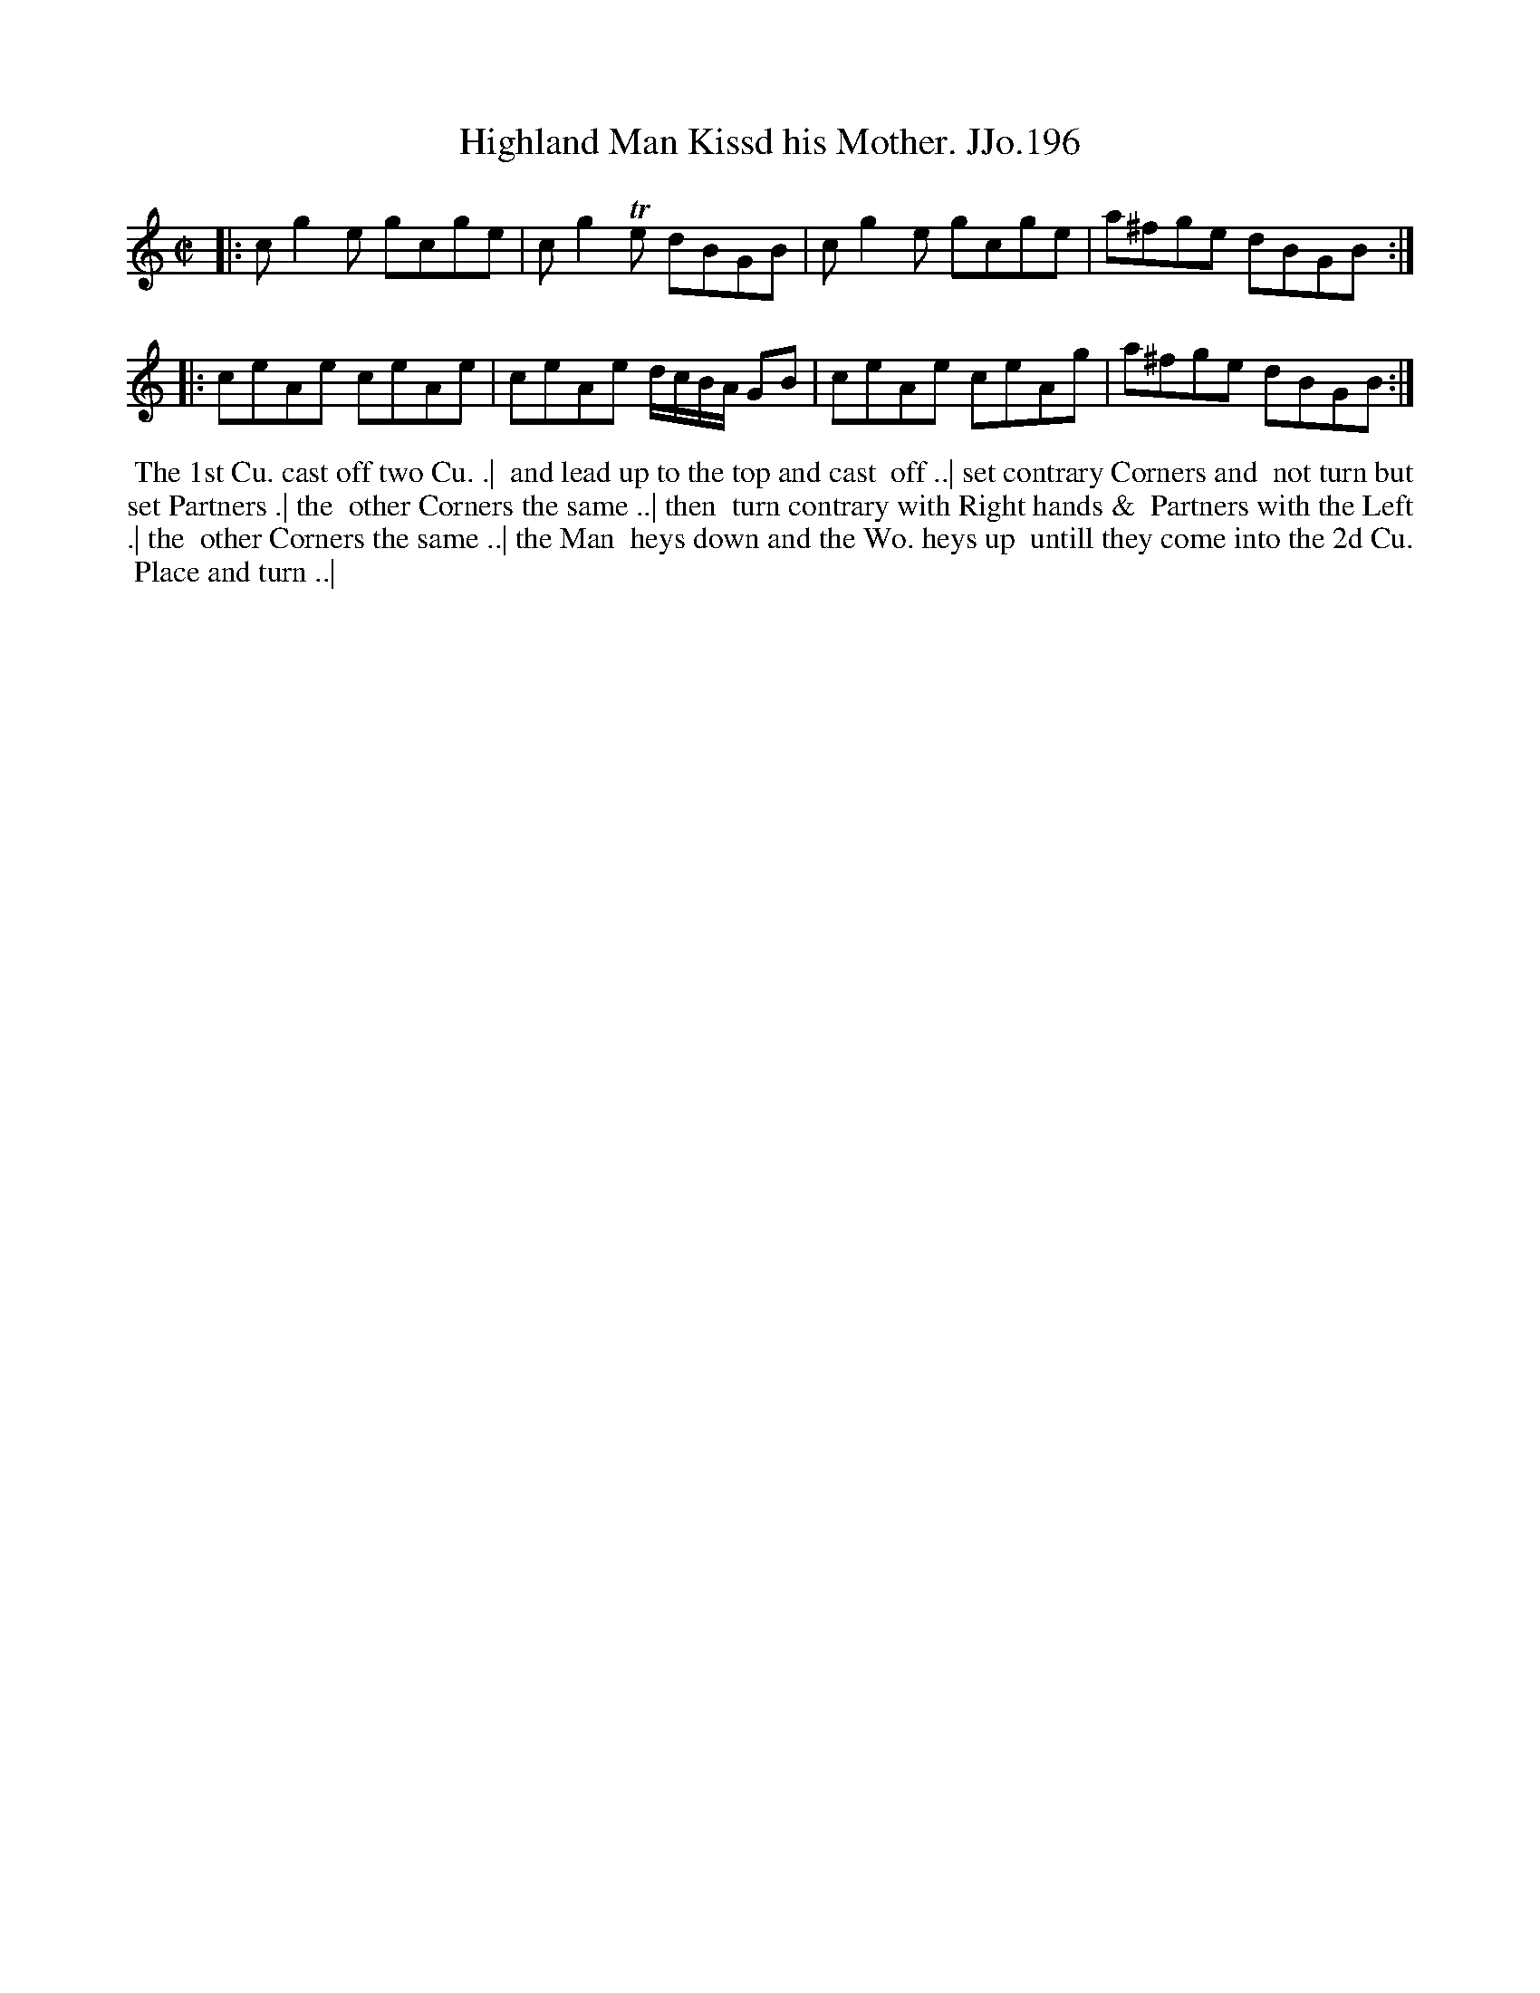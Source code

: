 X:196
T:Highland Man Kissd his Mother. JJo.196
B:J.Johnson Choice Collection Vol 8 1758
Z:vmp.Simon Wilson 2013 www.village-music-project.org.uk
Z:Dance added by John Chambers 2017
M:C|
L:1/8
%Q:1/2=90
K:C
|: cg2e gcge | cg2Te dBGB | cg2e gcge | a^fge dBGB :|
|: ceAe ceAe | ceAe d/c/B/A/ GB | ceAe ceAg | a^fge dBGB :|
%%begintext align
%% The 1st Cu. cast off two Cu. .|
%% and lead up to the top and cast
%% off ..| set contrary Corners and
%% not turn but set Partners .| the
%% other Corners the same ..| then
%% turn contrary with Right hands &
%% Partners with the Left .| the
%% other Corners the same ..| the Man
%% heys down and the Wo. heys up
%% untill they come into the 2d Cu.
%% Place and turn ..|
%%endtext
